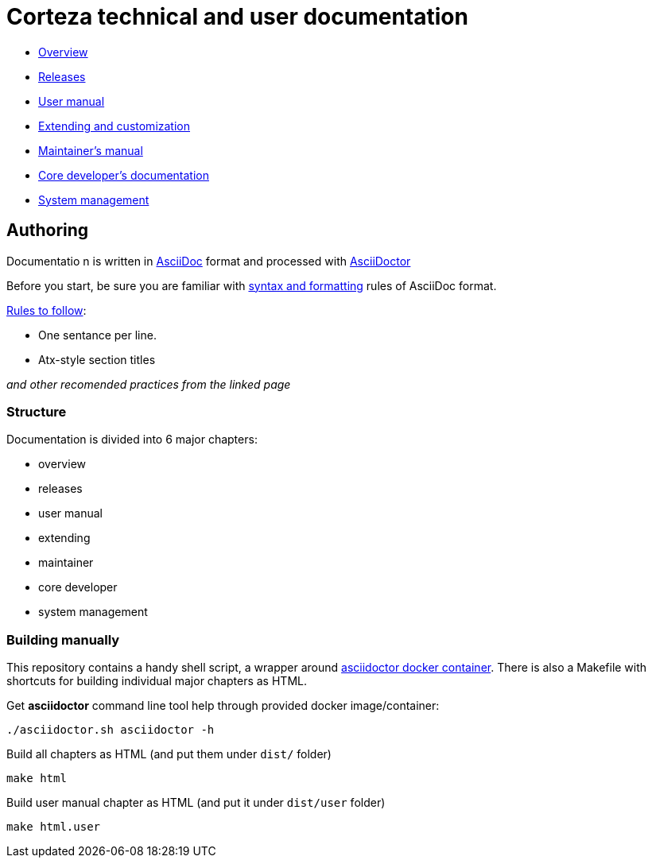 Corteza technical and user documentation
========================================

- link:src/overview/index.adoc[Overview]
- link:src/releases/index.adoc[Releases]
- link:src/user/index.adoc[User manual]
- link:src/extdev/index.adoc[Extending and customization]
- link:src/maint/index.adoc[Maintainer's manual]
- link:src/coredev/index.adoc[Core developer's documentation]
- link:src/manage/index.adoc[System management]


== Authoring

Documentatio n is written in https://asciidoctor.org/docs/what-is-asciidoc/[AsciiDoc] format and processed with https://asciidoctor.org/[AsciiDoctor]

Before you start, be sure you are familiar with https://asciidoctor.org/docs/asciidoc-writers-guide/[syntax and formatting] rules of AsciiDoc format.

.https://asciidoctor.org/docs/asciidoc-recommended-practices/[Rules to follow]:
* One sentance per line.
* Atx-style section titles

_and other recomended practices from the linked page_


=== Structure

Documentation is divided into 6 major chapters:

 * overview
 * releases
 * user manual
 * extending
 * maintainer
 * core developer
 * system management

=== Building manually

This repository contains a handy shell script, a wrapper around https://github.com/asciidoctor/docker-asciidoctor[asciidoctor docker container].
There is also a Makefile with shortcuts for building individual major chapters as HTML.

.Get *asciidoctor* command line tool help through provided docker image/container:
[source]
----
./asciidoctor.sh asciidoctor -h
----

.Build all chapters as HTML (and put them under `dist/` folder)
[source]
----
make html
----

.Build user manual chapter as HTML (and put it under `dist/user` folder)
[source]
----
make html.user
----
